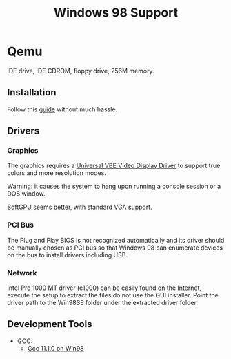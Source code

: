 #+title: Windows 98 Support

* Qemu

IDE drive, IDE CDROM, floppy drive, 256M memory.

** Installation

Follow this [[https://computernewb.com/wiki/QEMU/Guests/Windows_98][guide]] without much hassle.

** Drivers

*** Graphics

The graphics requires a [[https://bearwindows.zcm.com.au/vbe9x.htm#2][Universal VBE Video Display Driver]] to support true
colors and more resolution modes.

Warning: it causes the system to hang upon running a console session or a DOS window.

[[https://github.com/JHRobotics/softgpu/][SoftGPU]] seems better, with standard VGA support.

*** PCI Bus

The Plug and Play BIOS is not recognized automatically and its driver should be
manually chosen as PCI bus so that Windows 98 can enumerate devices on the bus
to install drivers including USB.

*** Network

Intel Pro 1000 MT driver (e1000) can be easily found on the Internet, execute
the setup to extract the files do not use the GUI installer. Point the driver
path to the Win98SE folder under the extracted driver folder.


** Development Tools

- GCC:
  + [[https://github.com/fsb4000/gcc-for-Windows98/releases/tag/gcc11.1.0][Gcc 11.1.0 on Win98]]
